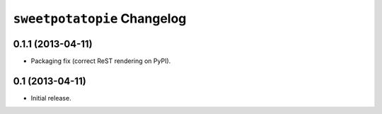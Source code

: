 ``sweetpotatopie`` Changelog
============================

0.1.1 (2013-04-11)
------------------

- Packaging fix (correct ReST rendering on PyPI).

0.1 (2013-04-11)
----------------

- Initial release.
